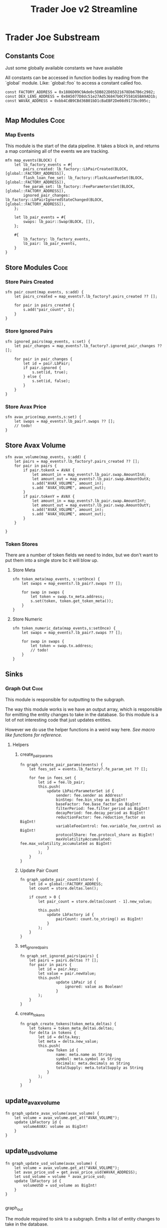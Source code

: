 #+title: Trader Joe v2 Streamline
* Trader Joe Substream
** Constants :Code:

Just some globally available constants we have available

All constants can be accessed in function bodies by reading from the `global` module. Like: `global::foo` to access a constant called foo.

#+begin_src streamline :tangle src/TraderJoe.strm
const FACTORY_ADDRESS = 0x1886D09C9Ade0c5DB822D85D21678Db67B6c2982;
const DEX_LENS_ADDRESS = 0x0A5077D8dc51e27Ad536847b0CF558165BA9AD1b;
const WAVAX_ADDRESS = 0xbb4CdB9CBd36B01bD1cBaEBF2De08d9173bc095c;

#+end_src

** Map Modules :Code:
*** Map Events
This module is the start of the data pipeline. It takes a block in, and returns a map containing all of the events we are tracking.

#+begin_src streamline :tangle src/TraderJoe.strm
mfn map_events(BLOCK) {
    let lb_factory_events = #{
        pairs_created: lb_factory::LbPairCreated(BLOCK, [global::FACTORY_ADDRESS]),
        flash_loan_fee_set: lb_factory::FlashLoanFeeSet(BLOCK, [global::FACTORY_ADDRESS]),
        fee_param_set: lb_factory::FeeParametersSet(BLOCK, [global::FACTORY_ADDRESS]),
        ignored_pair_changes: lb_factory::LbPairIgnoredStateChanged(BLOCK, [global::FACTORY_ADDRESS]),
    };

    let lb_pair_events = #{
        swaps: lb_pair::Swap(BLOCK, []),
    };

    #{
        lb_factory: lb_factory_events,
        lb_pair: lb_pair_events,
    }
}
#+end_src

** Store Modules :Code:
*** Store Pairs Created
#+begin_src streamline :tangle src/TraderJoe.strm
sfn pair_count(map_events, s:add) {
    let pairs_created = map_events?.lb_factory?.pairs_created ?? [];

    for pair in pairs_created {
        s.add("pair_count", 1);
    }
}
#+end_src

*** Store Ignored Pairs
#+begin_src streamline :tangle src/TraderJoe.strm
sfn ignored_pairs(map_events, s:set) {
    let pair_changes = map_events?.lb_factory?.ignored_pair_changes ?? [];

    for pair in pair_changes {
        let id = pair.LbPair;
        if pair.ignored {
            s.set(id, true);
        } else {
            s.set(id, false);
        }
    }
}
#+end_src
*** Store Avax Price
#+begin_src streamline :tangle src/TraderJoe.strm
sfn avax_price(map_events,s:set) {
    let swaps = map_events?.lb_pair?.swaps ?? [];
    // todo!
}
#+end_src
** Store Avax Volume
#+begin_src streamline : tangle src/TraderJoe.strm
sfn avax_volume(map_events, s:add) {
    let pairs = map_events?.lb_factory?.pairs_created ?? [];
    for pair in pairs {
        if pair.tokenX = AVAX {
            let amount_in = map_events?.lb_pair.swap.AmountInX;
            let amount_out = map_events?.lb_pair.swap.AmountOutX;
            s.add("AVAX_VOLUME", amount_in);
            s.add "AVAX_VOLUME", amount_out);
        }
        if pair.tokenY = AVAX {
            let amount_in = map_events?.lb_pair.swap.AmountInY;
            let amount_out = map_events?.lb_pair.swap.AmountOutY;
            s.add("AVAX_VOLUME", amount_in);
            s.add "AVAX_VOLUME", amount_out);
        }
    }

}
#+end_src

*** Token Stores
There are a number of token fields we need to index, but we don't want to put them into a single store bc it will blow up.
**** Store Meta
#+begin_src streamline :tangle src/TraderJoe.strm
sfn token_meta(map_events, s:setOnce) {
    let swaps = map_events?.lb_pair?.swaps ?? [];

    for swap in swaps {
        let token = swap.tx_meta.address;
        s.set(token, token.get_token_meta());
    }
}
#+end_src
**** Store Numeric
#+begin_src streamline :tangle src/TraderJoe.strm
sfn token_numeric_data(map_events,s:setOnce) {
    let swaps = map_events?.lb_pair?.swaps ?? [];

    for swap in swaps {
        let token = swap.tx.address;
        // todo!
    }
}
#+end_src
** Sinks
*** Graph Out :Code:
This module is responsible for outputting to the subgraph.

The way this module works is we have an output array, which is responsible for emitting the entity changes to take in the database. So this module is a lot of not interesting code that just updates entities.

However we do use the helper functions in a weird way here. [[*Macro like functions][See macro like functions for reference.]]

**** Helpers
***** create_pair_params
#+begin_src streamline :tangle src/TraderJoe.strm
fn graph_create_pair_params(events) {
    let fees_set = events.lb_factory?.fe_param_set ?? [];

    for fee in fees_set {
        let id = fee.lb_pair;
        this.push(
            update LbPairParameterSet id {
                sender: fee.sender as Address!
                binStep: fee.bin_step as BigInt!
                baseFactor: fee.base_factor as BigInt!
                filterPeriod: fee.filter_period as BigInt!
                decayPeriod: fee.decay_period as BigInt!
                reductionFactor: fee.reduction_factor as BigInt!
                variableFeeControl: fee.variable_fee_control as BigInt!
                protocolShare: fee.protocol_share as BigInt!
                maxVolatilityAccumulated: fee.max_volatility_accumulated as BigInt!
            }
        );
    }
}
#+end_src

***** Update Pair Count
#+begin_src streamline :tangle src/TraderJoe.strm
fn graph_update_pair_count(store) {
    let id = global::FACTORY_ADDRESS;
    let count = store.deltas.len();

    if count > 0 {
        let pair_count = store.deltas[count - 1].new_value;

        this.push(
            update LbFactory id {
                pairCount: count.to_string() as BigInt!
            }
        );
    }
}
#+end_src

***** set_ignored_pairs
#+begin_src streamline :tangle src/TraderJoe.strm
fn graph_set_ignored_pairs(pairs) {
    let pairs = pairs.deltas ?? [];
    for pair in pairs {
        let id = pair.key;
        let value = pair.newValue;
        this.push(
                update LbPair id {
                    ignored: value as Boolean!
                }
        );
    }
}
#+end_src
***** create_tokens
#+begin_src streamline :tangle src/TraderJoe.strm
fn graph_create_tokens(token_meta_deltas) {
    let tokens = token_meta_deltas.deltas;
    for delta in tokens {
        let id = delta.key;
        let meta = delta.new_value;
        this.push(
            new Token id {
                name: meta.name as String
                symbol: meta.symbol as String
                decimals: meta.decimals as String
                totalSupply: meta.totalSupply as String
            }
        );
    }
}
#+end_src
** update_avax_volume
#+begin_src  streamline :tangle src/TraderJoe.strm
fn graph_update_avax_volume(avax_volume) {
    let volume = avax_volume.get_at("AVAX_VOLUME");
    update LbFactory id {
        volumeAVAX: volume as BigInt!
    }
}
#+end_src

** update_usd_volume
#+begin_src  streamline :tangle src/TraderJoe.strm
fn graph_update_usd_volume(avax_volume) {
    let volume = avax_volume.get_at("AVAX_VOLUME");
    let avax_price_usd = get_avax_price_usd(WAVAX_ADDRESS);
    let usd_volume = volume * avax_price_usd;
    update lbFactory id {
        volumeUSD = usd_volume as BigInt!
    }
}

#+end_src
**** graph_out
The module required to sink to a subgraph.
Emits a list of entity changes to take in the database.

#+begin_src streamline :tangle src/TraderJoe.strm
mfn graph_out(map_events, pair_count:deltas, ignored_pairs:deltas, token_meta:deltas, avax_volume:get) {
    let output = [];

    output.graph_update_pair_count(pair_count);
    output.graph_create_pair_params(map_events);
    output.graph_set_ignored_pairs(ignored_pairs);
    output.graph_create_tokens(token_meta);
    output.graph_update_avax_volume(avax_volume);
    output.graph_update_usd_volume(avax_volume);

    output
}
#+end_src

** Helpers :Code:
*** get_avax_price_usd
#+begin_src streamline :tangle src/TraderJoe.strm
fn get_avax_price_usd(token) {
    let price = dex_lens::getTokenPriceNative(token , global::DEX_LENS,token) ?? 0;

    if type_of(price) == "BigInt" {
        // parse_units works like in Ethers.js
        return parse_units(price, 18);
    } else {
        return price;
    }
}
#+end_src
*** get_token_meta
Makes the RPC calls 🤢 to get the token data. Slow! But at least it's only once.

#+begin_src streamline :tangle src/TraderJoe.strm
fn get_token_meta() {
    let token = this;
    let symbol = erc20::symbol(token) ?? "";
    let name = erc20::name(token) ?? "";
    let decimals = erc20::decimals(token).to_string() ?? "";
    let totalSupply = erc20::totalSupply(token).to_string() ?? "";

    #{
        name: name,
        symbol: symbol,
        decimals: decimals,
        totalSupply: totalSupply
    }
}
#+end_src

* FAQ :Reference:
This area contains questions and answers for them.
** Why is BLOCK written like that?

It's because it's a built in type. So we visually want it to look distinct!
[[*Built-in Types][See: Built-in Types]]

** Whats the deal with `mfn` and `sfn`?
The reason is that I feel it's the simplest syntax to describe what that thing is, without being "magical".

Modules in substreams are super similar to functions, however they are not exactly the same. So we have syntax that reflects this, mfn and sfn is similar to fn. However it tells us that this function is a Map module (mfn) or a Store module (sfn).

** How can I figure out what types are available?
[[*Built-in Types][See: Built-in Types]]
** Where are these modules being created?
[[*ABIS][See: ABIS]]
** Where does the schema come from?
[[*Subgraph Schema][See: Subgraph Schema]]
** Where are the config files?

With Streamline, one design goal is to avoid writing needless config files. This is because config files:

1. Are often not needed

   We can do a lot of what a config file is doing by just analyzing the source code directly. In Streamline, we automate as much of these steps as possible, without sacrificing expressivity.

2. Config files can get out of sync with your written program and introduce bugs.

   By having our configuration be a function of our source program, we can eliminate an entire class of bugs that stem from mismatches between configuration files and their usage. This means you will never have your subgraph blow up because you used a field that doesn't exist, or was spelled wrong in your program.

3. Force you to define your program before it's done

   This is a stylistic choice, but personally when I am doing something difficult. The program I am building grows from an initial idea, and changes quite a bit during the development process.
   As such I think that good tools allow you to figure out what you are building dynamically. Which is why I have chosen to build this as a feature of the language.

** What does it mean when a function is called like foo!()
[[*Macro like functions][See: Macro like functions]]

* Language Reference
** Built-in Types
Streamline has some built in types, these are some of them!
*** BLOCK
This represents a literal ethereum block. This is the source of most substreams.

**** Methods:
#+begin_src streamline :tangle no
// Returns the Block Number
fn number(self) -> uint;
// Returns a list of the logs in the block
fn logs(self) -> Log[]
#+end_src

*** CLOCK
This represents a clock. It's pretty cool.

**** Methods:

** ABIS
By default, Streamline looks for a `./abis/` directory to load in the files from.

If they are found, they are automatically included in the runtime. This adds almost no runtime overhead because of how the rhai interpreter works. However it does slow down compilation a bit.

For each of the abis found in the abi dir, there is a new globally available module created. Read for the contents of the module.
*** Extracting Events

For each event in the abi json, a function is defined with the same name that allows for us to extract the events of that type from a block.

The signature looks like:
#+begin_src streamline :tangle no
fn <EVENT_NAME>(BLOCK) -> Event[]
fn <EVENT_NAME>(BLOCK, ADDRESS_LIST) -> Event[]
#+end_src

Params:
- Block: An Ethereum Block
- ADDRESS_LIST: A list of addresses to extract events from. If it is empty, skip filtering and grab all matching events of that type, regardless of the emitting address.

Optionally, you can also call this function with a single param of the block. This does the same thing as calling the function with an empty address list.

** Subgraph Schema
The subgraph schema is dynamically generated from the usage of the entity syntax.

This might seem kind of weird because it is very different. And you don't have to use this feature if you don't want to. But it does unlock a lot nice things that make me suggest it, as well as eliminate an entire class of annoying bugs.

[[*Where are the config files?][See: Where are the config files?]]

** TODO Macro like functions
Most of the time, streamline functions are pure. Meaning they have no side effects. But we can modify how functions operate by calling them with a bang at the end. We visually show this with the ! syntax.

What this does is calls the function, with the scope of the caller.

This means that any function can modify and mutate values that are present where we are calling the function from.

We refer to these are macro like functions, because they operate as though the function body was expanded inline to where it was called.

_!!!THIS IS A TERRIBLE IDEA IN ALMOST EVERY SITUATION!!!_

The one exception I have found is to manage complexity in the graph_out function.

We need to modify a single array called `outputs`, and as such it's nice to have access to that directly, and not have to pass a setter or something.

So please think twice before using this feature! You have been warned!

*** TODO Include Examples
